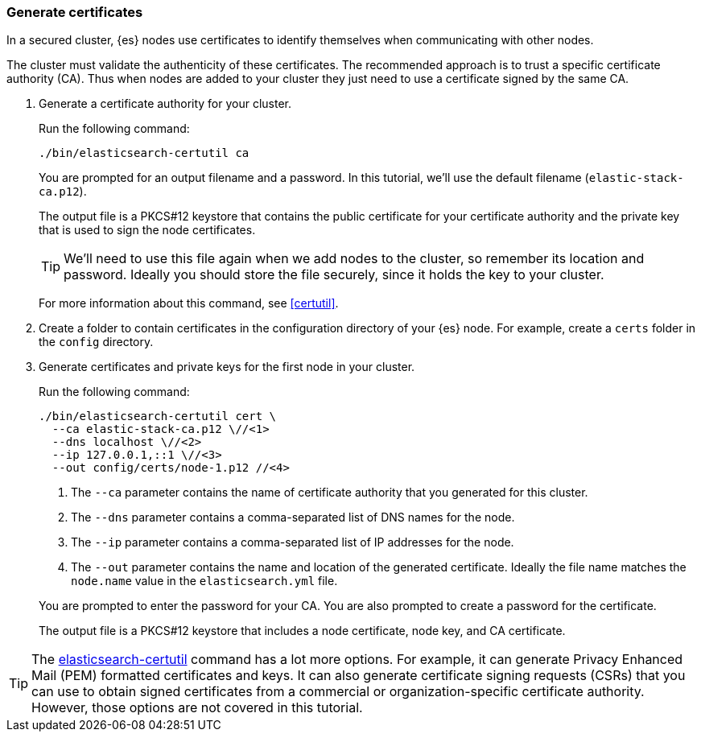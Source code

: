 [role="xpack"]
[testenv="basic"]
[[encrypting-communications-certificates]]
=== Generate certificates

In a secured cluster, {es} nodes use certificates to identify themselves when
communicating with other nodes. 

The cluster must validate the authenticity of these certificates. The 
recommended approach is to trust a specific certificate authority (CA). Thus 
when nodes are added to your cluster they just need to use a certificate signed 
by the same CA. 

. Generate a certificate authority for your cluster.
+
--
Run the following command:

["source","sh",subs="attributes,callouts"]
----------------------------------------------------------------------
./bin/elasticsearch-certutil ca
----------------------------------------------------------------------

You are prompted for an output filename and a password. In this tutorial, we'll
use the default filename (`elastic-stack-ca.p12`).

The output file is a PKCS#12 keystore that contains the public certificate for
your certificate authority and the private key that is used to sign the node
certificates.

TIP: We'll need to use this file again when we add nodes to the cluster, so
remember its location and password. Ideally you should store the file securely,
since it holds the key to your cluster.

For more information about this command, see
<<certutil>>.
--

. Create a folder to contain certificates in the configuration directory of your
{es} node. For example, create a `certs` folder in the `config` directory.

. Generate certificates and private keys for the first node in your cluster. 
+
--
Run the following command:

["source","sh",subs="attributes,callouts"]
----------------------------------------------------------------------
./bin/elasticsearch-certutil cert \
  --ca elastic-stack-ca.p12 \//<1>
  --dns localhost \//<2>
  --ip 127.0.0.1,::1 \//<3>
  --out config/certs/node-1.p12 //<4>
----------------------------------------------------------------------
<1> The `--ca` parameter contains the name of certificate authority that you
generated for this cluster.
<2> The `--dns` parameter contains a comma-separated list of DNS names for the
node.
<3> The `--ip` parameter contains a comma-separated list of IP addresses for the
node.
<4> The `--out` parameter contains the name and location of the generated
certificate. Ideally the file name matches the `node.name` value in the
`elasticsearch.yml` file.

You are prompted to enter the password for your CA. You are also prompted to
create a password for the certificate.

The output file is a PKCS#12 keystore that includes a node certificate, node key,
and CA certificate.
--

TIP: The <<certutil,elasticsearch-certutil>> command has a lot more
options. For example, it can generate Privacy Enhanced Mail (PEM) formatted
certificates and keys. It can also generate certificate signing requests (CSRs)
that you can use to obtain signed certificates from a commercial or
organization-specific certificate authority. However, those options are not
covered in this tutorial. 
